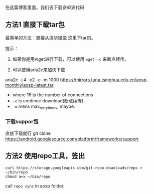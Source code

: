 在这篇博客里面，我们去下载安卓源代码

** 方法1 直接下载tar包
最简单的方法：直接从[[https://mirrors.tuna.tsinghua.edu.cn/aosp-monthly/][清华镜像]] 这里下tar包。

提示：
1. 如果你是用wget进行下载，可以使用 ~wget -c~ 来断点续传。

2. 可以使用aria2c来加快下载
aria2c -j 4 -x2 -c -m 1000 https://mirrors.tuna.tsinghua.edu.cn/aosp-monthly/aosp-latest.tar
- where 16 is the number of connections
- ~-c~ is continue download(断点续传)
- ~-m~ mens max_retry_times, maybe.

*** 下载suppor包
直接下载就行 git clone https://android.googlesource.com/platform/frameworks/support



** 方法2 使用repo工具，签出
#+BEGIN_SRC 
curl https://storage.googleapis.com/git-repo-downloads/repo > ~/bin/repo
chmod a+x ~/bin/repo
#+END_SRC

call ~repo sync~ in aosp folder.

